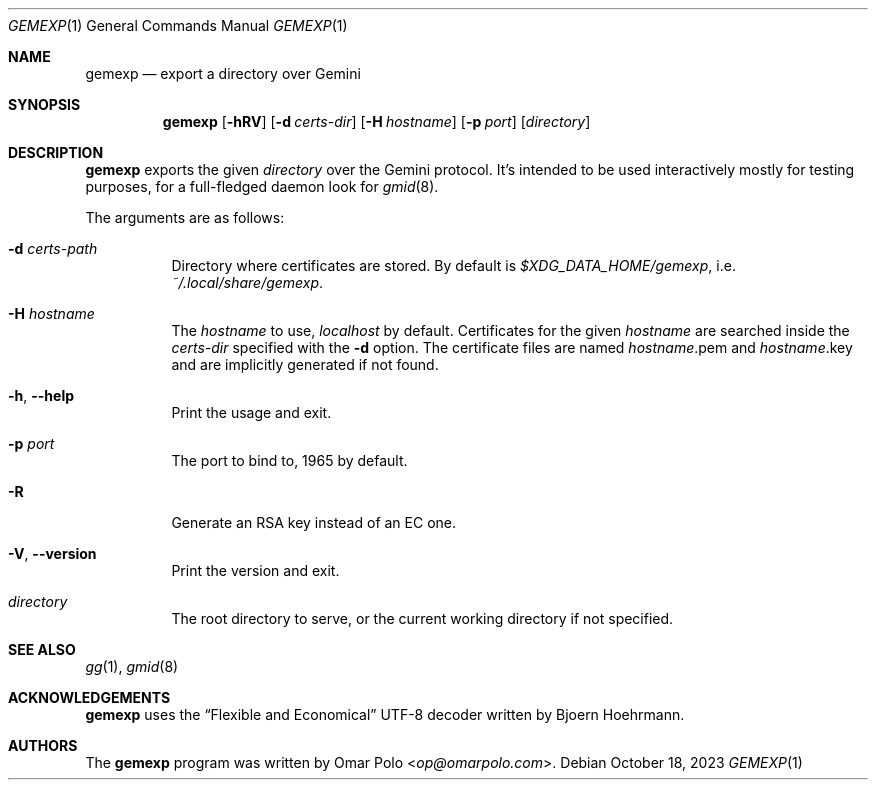.\" Copyright (c) 2022, 2023 Omar Polo <op@omarpolo.com>
.\"
.\" Permission to use, copy, modify, and distribute this software for any
.\" purpose with or without fee is hereby granted, provided that the above
.\" copyright notice and this permission notice appear in all copies.
.\"
.\" THE SOFTWARE IS PROVIDED "AS IS" AND THE AUTHOR DISCLAIMS ALL WARRANTIES
.\" WITH REGARD TO THIS SOFTWARE INCLUDING ALL IMPLIED WARRANTIES OF
.\" MERCHANTABILITY AND FITNESS. IN NO EVENT SHALL THE AUTHOR BE LIABLE FOR
.\" ANY SPECIAL, DIRECT, INDIRECT, OR CONSEQUENTIAL DAMAGES OR ANY DAMAGES
.\" WHATSOEVER RESULTING FROM LOSS OF USE, DATA OR PROFITS, WHETHER IN AN
.\" ACTION OF CONTRACT, NEGLIGENCE OR OTHER TORTIOUS ACTION, ARISING OUT OF
.\" OR IN CONNECTION WITH THE USE OR PERFORMANCE OF THIS SOFTWARE.
.Dd October 18, 2023
.Dt GEMEXP 1
.Os
.Sh NAME
.Nm gemexp
.Nd export a directory over Gemini
.Sh SYNOPSIS
.Nm
.Bk -words
.Op Fl hRV
.Op Fl d Ar certs-dir
.Op Fl H Ar hostname
.Op Fl p Ar port
.Op Ar directory
.Ek
.Sh DESCRIPTION
.Nm
exports the given
.Ar directory
over the Gemini protocol.
It's intended to be used interactively mostly for testing purposes,
for a full-fledged daemon look for
.Xr gmid 8 .
.Pp
The arguments are as follows:
.Bl -tag -width Ds
.It Fl d Ar certs-path
Directory where certificates are stored.
By default is
.Pa $XDG_DATA_HOME/gemexp ,
i.e.\&
.Pa ~/.local/share/gemexp .
.It Fl H Ar hostname
The
.Ar hostname
to use,
.Ar localhost
by default.
Certificates for the given
.Ar hostname
are searched inside the
.Ar certs-dir
specified with the
.Fl d
option.
The certificate files are named
.Ar hostname Ns .pem
and
.Ar hostname Ns .key
and are implicitly generated if not found.
.It Fl h , Fl -help
Print the usage and exit.
.It Fl p Ar port
The port to bind to, 1965 by default.
.It Fl R
Generate an RSA key instead of an EC one.
.It Fl V , Fl -version
Print the version and exit.
.It Ar directory
The root directory to serve, or the current working directory if not
specified.
.El
.Sh SEE ALSO
.Xr gg 1 ,
.Xr gmid 8
.Sh ACKNOWLEDGEMENTS
.Nm
uses the
.Dq Flexible and Economical
UTF-8 decoder written by
.An Bjoern Hoehrmann .
.Sh AUTHORS
.An -nosplit
The
.Nm
program was written by
.An Omar Polo Aq Mt op@omarpolo.com .
